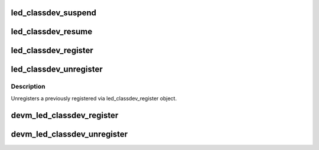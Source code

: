 .. -*- coding: utf-8; mode: rst -*-
.. src-file: drivers/leds/led-class.c

.. _`led_classdev_suspend`:

led_classdev_suspend
====================

.. c:function:: void led_classdev_suspend(struct led_classdev *led_cdev)

    suspend an led_classdev.

    :param struct led_classdev \*led_cdev:
        the led_classdev to suspend.

.. _`led_classdev_resume`:

led_classdev_resume
===================

.. c:function:: void led_classdev_resume(struct led_classdev *led_cdev)

    resume an led_classdev.

    :param struct led_classdev \*led_cdev:
        the led_classdev to resume.

.. _`led_classdev_register`:

led_classdev_register
=====================

.. c:function:: int led_classdev_register(struct device *parent, struct led_classdev *led_cdev)

    register a new object of led_classdev class.

    :param struct device \*parent:
        The device to register.

    :param struct led_classdev \*led_cdev:
        the led_classdev structure for this device.

.. _`led_classdev_unregister`:

led_classdev_unregister
=======================

.. c:function:: void led_classdev_unregister(struct led_classdev *led_cdev)

    unregisters a object of led_properties class.

    :param struct led_classdev \*led_cdev:
        the led device to unregister

.. _`led_classdev_unregister.description`:

Description
-----------

Unregisters a previously registered via led_classdev_register object.

.. _`devm_led_classdev_register`:

devm_led_classdev_register
==========================

.. c:function:: int devm_led_classdev_register(struct device *parent, struct led_classdev *led_cdev)

    resource managed \ :c:func:`led_classdev_register`\ 

    :param struct device \*parent:
        The device to register.

    :param struct led_classdev \*led_cdev:
        the led_classdev structure for this device.

.. _`devm_led_classdev_unregister`:

devm_led_classdev_unregister
============================

.. c:function:: void devm_led_classdev_unregister(struct device *dev, struct led_classdev *led_cdev)

    resource managed \ :c:func:`led_classdev_unregister`\ 

    :param struct device \*dev:
        *undescribed*

    :param struct led_classdev \*led_cdev:
        the led_classdev structure for this device.

.. This file was automatic generated / don't edit.

